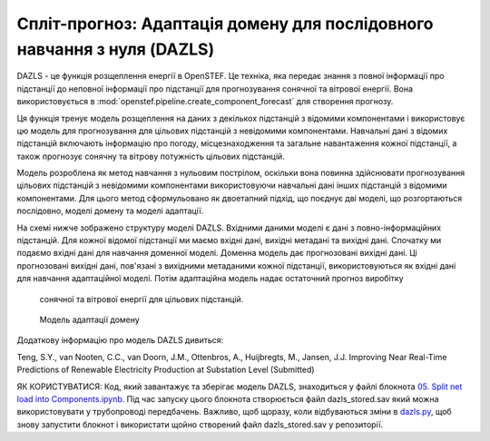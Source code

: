 .. comment:
    SPDX-FileCopyrightText: 2017-2023 Contributors to the OpenSTEF project <korte.termijn.prognoses@alliander.com>
    SPDX-License-Identifier: MPL-2.0

Спліт-прогноз: Адаптація домену для послідовного навчання з нуля (DAZLS)
========================================================================

DAZLS - це функція розщеплення енергії в OpenSTEF. Це техніка, яка передає
знання з повної інформації про підстанції до неповної інформації про підстанції
для прогнозування сонячної та вітрової енергії.
Вона використовується в :mod:`openstef.pipeline.create_component_forecast`
для створення прогнозу.

Ця функція тренує модель розщеплення на даних з декількох підстанцій
з відомими компонентами і використовує цю модель для прогнозування для
цільових підстанцій з невідомими компонентами. Навчальні дані з відомих підстанцій
включають інформацію про погоду, місцезнаходження та загальне навантаження
кожної підстанції, а також прогнозує сонячну та вітрову потужність
цільових підстанцій.


Модель розроблена як метод навчання з нульовим пострілом, оскільки вона повинна
здійснювати прогнозування цільових підстанцій з невідомими компонентами
використовуючи навчальні дані інших підстанцій з відомими компонентами. 
Для цього метод сформульовано як двоетапний підхід, що поєднує
дві моделі, що розгортаються послідовно, моделі домену та моделі адаптації.

На схемі нижче зображено структуру моделі DAZLS. Вхідними даними моделі є дані
з повно-інформаційних підстанцій. Для кожної відомої підстанції ми маємо вхідні дані,
вихідні метадані та вихідні дані. Спочатку ми подаємо вхідні дані
для навчання доменної моделі.
Доменна модель дає прогнозовані вихідні дані. Ці прогнозовані вихідні дані,
пов'язані з вихідними метаданими кожної підстанції, використовуються як вхідні дані
для навчання адаптаційної моделі. Потім адаптаційна модель надає остаточний прогноз виробітку
 сонячної та вітрової енергії для цільових підстанцій.

.. figure:: https://user-images.githubusercontent.com/66070103/189650328-377ebb79-e8a7-40c6-acf3-64a5bb6197a4.jpg
   :alt: Presentation3

   Модель адаптації домену

Додаткову інформацію про модель DAZLS дивиться:

Teng, S.Y., van Nooten, C.C., van Doorn, J.M., Ottenbros, A., Huijbregts, M., Jansen, J.J.
Improving Near Real-Time Predictions of Renewable Electricity Production
at Substation Level (Submitted)

ЯК КОРИСТУВАТИСЯ: Код, який завантажує та зберігає модель DAZLS, знаходиться у 
файлі блокнота
`05. Split net load into Components.ipynb <https://github.com/OpenSTEF/openstef-offline-example/tree/master/examples/05.%20Split%20net%20load%20into%20Components>`__.
Під час запуску цього блокнота створюється файл dazls_stored.sav
який можна використовувати у трубопроводі передбачень. Важливо, щоб щоразу, коли
відбуваються зміни в
`dazls.py <https://github.com/OpenSTEF/openstef/blob/main/openstef/model/regressors/dazls.py>`__,
щоб знову запустити блокнот і використати
щойно створений файл dazls_stored.sav у репозиторії.
